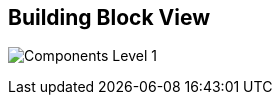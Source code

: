 [[section-building-block-view]]
== Building Block View

image:images/components_level_1.png["Components Level 1"]
